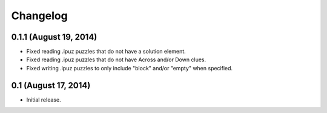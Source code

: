 Changelog
=========

0.1.1 (August 19, 2014)
-----------------------

* Fixed reading .ipuz puzzles that do not have a solution element.
* Fixed reading .ipuz puzzles that do not have Across and/or Down clues.
* Fixed writing .ipuz puzzles to only include "block" and/or "empty" when specified.

0.1 (August 17, 2014)
---------------------

* Initial release.
